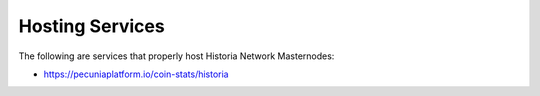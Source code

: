 .. meta::
   :description: Masternode hosting services can help you set up and maintain a Historia masternode
   :keywords: historia, cryptocurrency, hosting, server, linux, masternode, contact, trezor, setup, operator, owner, dip3, reward

.. _masternode-hosting:

================
Hosting Services
================

The following are services that properly host Historia Network Masternodes:

- https://pecuniaplatform.io/coin-stats/historia

